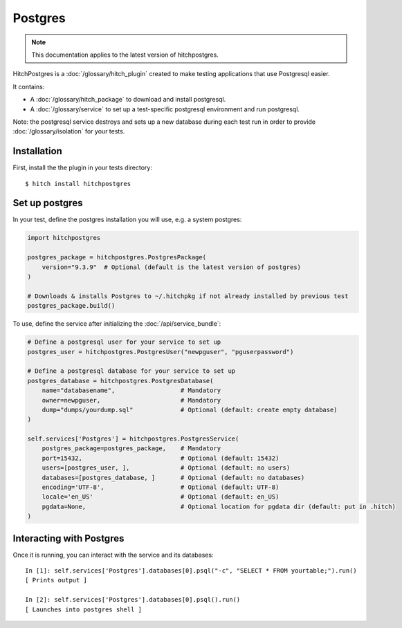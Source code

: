 Postgres
========

.. note::

    This documentation applies to the latest version of hitchpostgres.

HitchPostgres is a :doc:`/glossary/hitch_plugin` created to make testing applications that use Postgresql easier.

It contains:

* A :doc:`/glossary/hitch_package` to download and install postgresql.
* A :doc:`/glossary/service` to set up a test-specific postgresql environment and run postgresql.

Note: the postgresql service destroys and sets up a new database during each test run in order
to provide :doc:`/glossary/isolation` for your tests.

Installation
------------

First, install the the plugin in your tests directory::

    $ hitch install hitchpostgres


Set up postgres
---------------

In your test, define the postgres installation you will use, e.g. a system postgres:

.. code-block:: python

    import hitchpostgres

    postgres_package = hitchpostgres.PostgresPackage(
        version="9.3.9"  # Optional (default is the latest version of postgres)
    )

    # Downloads & installs Postgres to ~/.hitchpkg if not already installed by previous test
    postgres_package.build()


To use, define the service after initializing the :doc:`/api/service_bundle`:

.. code-block:: python

    # Define a postgresql user for your service to set up
    postgres_user = hitchpostgres.PostgresUser("newpguser", "pguserpassword")

    # Define a postgresql database for your service to set up
    postgres_database = hitchpostgres.PostgresDatabase(
        name="databasename",                  # Mandatory
        owner=newpguser,                      # Mandatory
        dump="dumps/yourdump.sql"             # Optional (default: create empty database)
    )

    self.services['Postgres'] = hitchpostgres.PostgresService(
        postgres_package=postgres_package,    # Mandatory
        port=15432,                           # Optional (default: 15432)
        users=[postgres_user, ],              # Optional (default: no users)
        databases=[postgres_database, ]       # Optional (default: no databases)
        encoding='UTF-8',                     # Optional (default: UTF-8)
        locale='en_US'                        # Optional (default: en_US)
        pgdata=None,                          # Optional location for pgdata dir (default: put in .hitch)
    )


Interacting with Postgres
-------------------------

Once it is running, you can interact with the service and its databases::

    In [1]: self.services['Postgres'].databases[0].psql("-c", "SELECT * FROM yourtable;").run()
    [ Prints output ]

    In [2]: self.services['Postgres'].databases[0].psql().run()
    [ Launches into postgres shell ]


